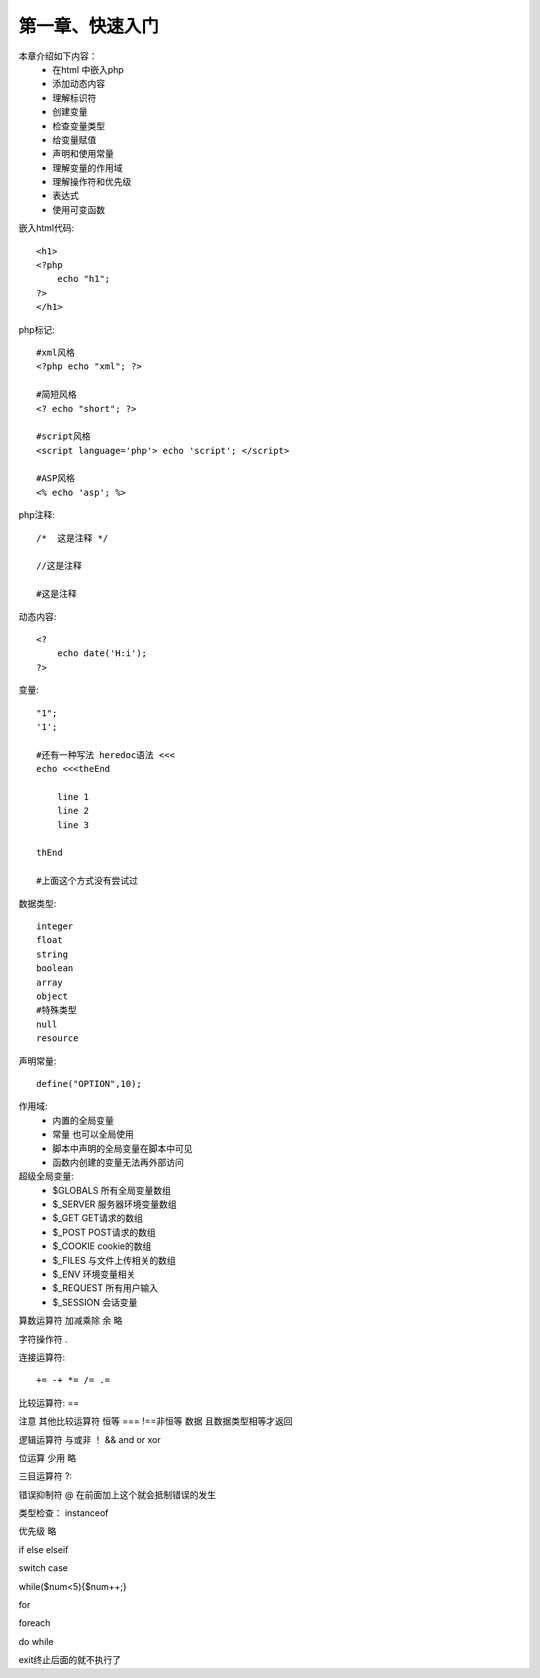 第一章、快速入门
==============================================

本章介绍如下内容：
 - 在html 中嵌入php
 - 添加动态内容
 - 理解标识符
 - 创建变量
 - 检查变量类型
 - 给变量赋值
 - 声明和使用常量
 - 理解变量的作用域
 - 理解操作符和优先级
 - 表达式
 - 使用可变函数

嵌入html代码::

    <h1>
    <?php
        echo "h1";
    ?>
    </h1>


php标记::

    #xml风格
    <?php echo "xml"; ?>

    #简短风格
    <? echo "short"; ?>

    #script风格
    <script language='php'> echo 'script'; </script>

    #ASP风格
    <% echo 'asp'; %>

php注释::

    /*  这是注释 */

    //这是注释

    #这是注释

动态内容::

    <?
        echo date('H:i');
    ?>

变量::

    "1";
    '1';

    #还有一种写法 heredoc语法 <<<
    echo <<<theEnd

        line 1
        line 2
        line 3

    thEnd

    #上面这个方式没有尝试过

数据类型::

    integer
    float
    string
    boolean
    array
    object
    #特殊类型
    null
    resource

声明常量::

    define("OPTION",10);

作用域:
 - 内置的全局变量
 - 常量 也可以全局使用
 - 脚本中声明的全局变量在脚本中可见
 - 函数内创建的变量无法再外部访问

超级全局变量:
 - $GLOBALS 所有全局变量数组
 - $_SERVER 服务器环境变量数组
 - $_GET GET请求的数组
 - $_POST POST请求的数组
 - $_COOKIE cookie的数组
 - $_FILES 与文件上传相关的数组
 - $_ENV 环境变量相关
 - $_REQUEST 所有用户输入
 - $_SESSION 会话变量


算数运算符  加减乘除 余 略  

字符操作符 .

连接运算符::

    += -+ *= /= .=

比较运算符: ==

注意  其他比较运算符 恒等 ===  !==非恒等 数据 且数据类型相等才返回

逻辑运算符  与或非   ！ &&  and  or  xor 

位运算  少用 略 

三目运算符  ?:

错误抑制符  @  在前面加上这个就会抵制错误的发生

类型检查： instanceof

优先级  略 


if  else  elseif

switch case

while($num<5){$num++;}

for
 
foreach

do while

exit终止后面的就不执行了





















